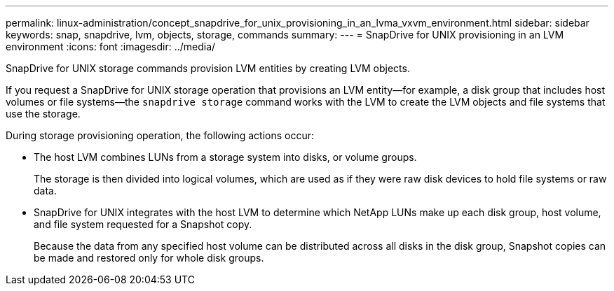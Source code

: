 ---
permalink: linux-administration/concept_snapdrive_for_unix_provisioning_in_an_lvma_vxvm_environment.html
sidebar: sidebar
keywords: snap, snapdrive, lvm, objects, storage, commands
summary:
---
= SnapDrive for UNIX provisioning in an LVM environment
:icons: font
:imagesdir: ../media/

SnapDrive for UNIX storage commands provision LVM entities by creating LVM objects.

If you request a SnapDrive for UNIX storage operation that provisions an LVM entity--for example, a disk group that includes host volumes or file systems--the `snapdrive storage` command works with the LVM to create the LVM objects and file systems that use the storage.

During storage provisioning operation, the following actions occur:

* The host LVM combines LUNs from a storage system into disks, or volume groups.
+
The storage is then divided into logical volumes, which are used as if they were raw disk devices to hold file systems or raw data.

* SnapDrive for UNIX integrates with the host LVM to determine which NetApp LUNs make up each disk group, host volume, and file system requested for a Snapshot copy.
+
Because the data from any specified host volume can be distributed across all disks in the disk group, Snapshot copies can be made and restored only for whole disk groups.
